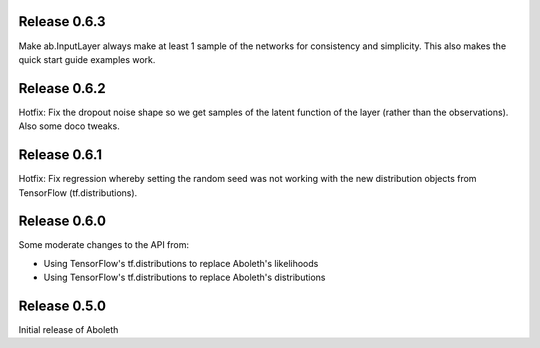 Release 0.6.3
=============
Make ab.InputLayer always make at least 1 sample of the networks for
consistency and simplicity. This also makes the quick start guide examples
work.

Release 0.6.2
=============

Hotfix: Fix the dropout noise shape so we get samples of the latent function of
the layer (rather than the observations). Also some doco tweaks.

Release 0.6.1
=============

Hotfix: Fix regression whereby setting the random seed was not working with the
new distribution objects from TensorFlow (tf.distributions).


Release 0.6.0
=============

Some moderate changes to the API from:

- Using TensorFlow's tf.distributions to replace Aboleth's likelihoods
- Using TensorFlow's tf.distributions to replace Aboleth's distributions


Release 0.5.0
=============

Initial release of Aboleth
